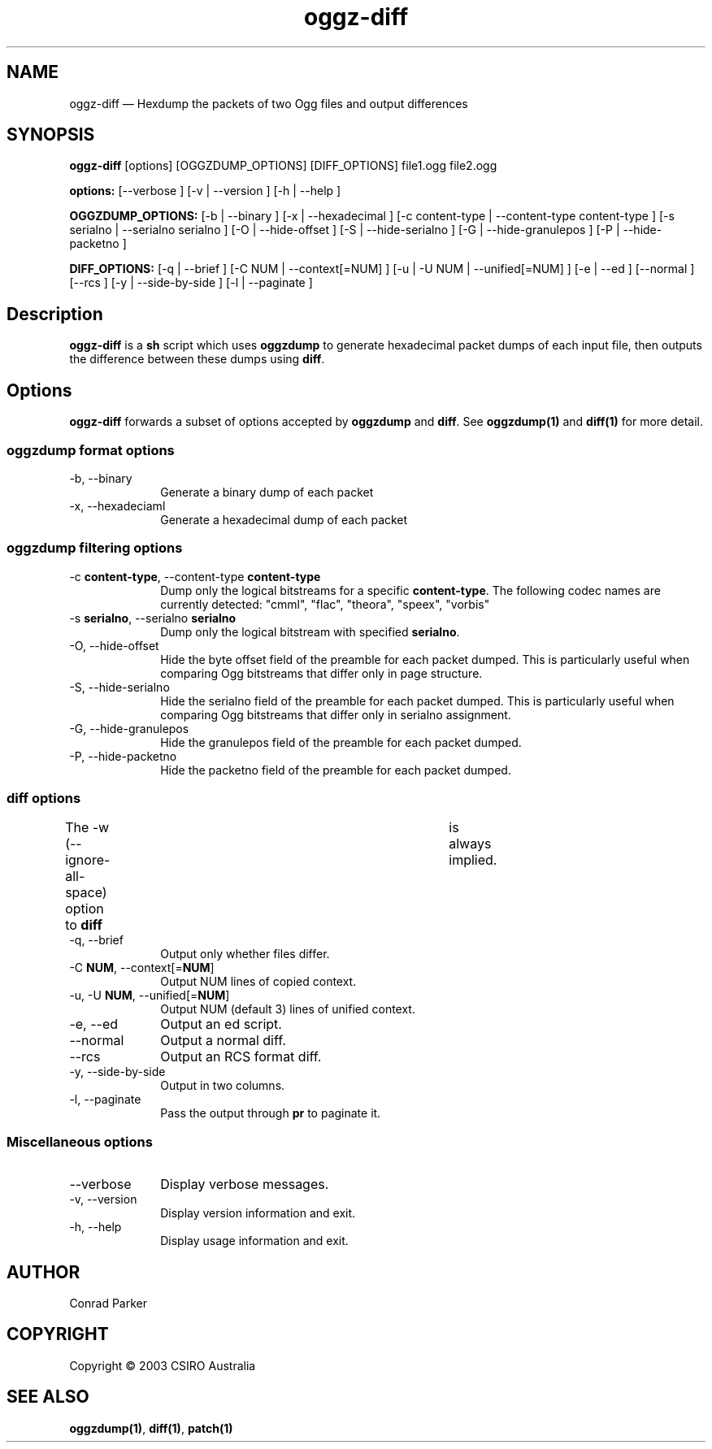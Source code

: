 .TH "oggz-diff" "1" 
.SH "NAME" 
oggz-diff \(em Hexdump the packets of two Ogg files and output differences 
 
.SH "SYNOPSIS" 
.PP 
\fBoggz-diff\fR [options]  [OGGZDUMP_OPTIONS]  [DIFF_OPTIONS] file1.ogg file2.ogg  
.PP 
\fB\fBoptions:\fR\fR [\-\-verbose ]  [\-v  | \-\-version ]  [\-h  | \-\-help ]  
.PP 
\fB\fBOGGZDUMP_OPTIONS:\fR\fR [\-b  | \-\-binary ]  [\-x  | \-\-hexadecimal ]  [\-c content-type  | \-\-content-type content-type ]  [\-s serialno  | \-\-serialno serialno ]  [\-O  | \-\-hide-offset ]  [\-S  | \-\-hide-serialno ]  [\-G  | \-\-hide-granulepos ]  [\-P  | \-\-hide-packetno ]  
.PP 
\fB\fBDIFF_OPTIONS:\fR\fR [\-q  | \-\-brief ]  [\-C NUM  | \-\-context[=NUM] ]  [\-u  | \-U NUM  | \-\-unified[=NUM] ]  [\-e  | \-\-ed ]  [\-\-normal ]  [\-\-rcs ]  [\-y  | \-\-side-by-side ]  [\-l  | \-\-paginate ]  
.SH "Description" 
.PP 
\fBoggz-diff\fR is a \fBsh\fR script which 
uses \fBoggzdump\fR to generate hexadecimal packet dumps 
of each input file, then outputs the difference between these dumps 
using \fBdiff\fR. 
 
.SH "Options" 
.PP 
\fBoggz-diff\fR forwards a subset of options 
accepted by \fBoggzdump\fR and \fBdiff\fR. 
See 
\fBoggzdump\fP\fB(1)\fP and 
\fBdiff\fP\fB(1)\fP for more detail. 
 
.SS "oggzdump format options" 
.IP "\-b, \-\-binary" 10 
Generate a binary dump of each packet 
 
.IP "\-x, \-\-hexadeciaml" 10 
Generate a hexadecimal dump of each packet 
 
.SS "oggzdump filtering options" 
.IP "\-c \fBcontent-type\fR, \-\-content-type \fBcontent-type\fR" 10 
Dump only the logical bitstreams for a specific 
\fBcontent-type\fR. The following codec names 
are currently detected: "cmml", "flac", "theora", "speex", "vorbis" 
 
.IP "\-s \fBserialno\fR, \-\-serialno \fBserialno\fR" 10 
Dump only the logical bitstream with specified 
\fBserialno\fR. 
 
.IP "\-O, \-\-hide-offset" 10 
Hide the byte offset field of the preamble for 
each packet dumped. This is particularly useful when comparing 
Ogg bitstreams that differ only in page structure. 
 
.IP "\-S, \-\-hide-serialno" 10 
Hide the serialno field of the preamble for 
each packet dumped. This is particularly useful when comparing 
Ogg bitstreams that differ only in serialno assignment. 
 
.IP "\-G, \-\-hide-granulepos" 10 
Hide the granulepos field of the preamble for 
each packet dumped. 
 
.IP "\-P, \-\-hide-packetno" 10 
Hide the packetno field of the preamble for 
each packet dumped. 
 
.SS "diff options" 
.PP 
The \-w (\-\-ignore-all-space) option to \fBdiff\fR 	is always implied. 
 
.IP "\-q, \-\-brief" 10 
Output only whether files differ. 
 
.IP "\-C \fBNUM\fR, \-\-context[=\fBNUM\fR]" 10 
Output NUM lines of copied context. 
 
.IP "\-u, \-U \fBNUM\fR, \-\-unified[=\fBNUM\fR]" 10 
Output NUM (default 3) lines of unified context. 
 
.IP "\-e, \-\-ed" 10 
Output an ed script. 
 
.IP "\-\-normal" 10 
Output a normal diff. 
 
.IP "\-\-rcs" 10 
Output an RCS format diff. 
 
.IP "\-y, \-\-side-by-side" 10 
Output in two columns. 
 
.IP "\-l, \-\-paginate" 10 
Pass the output through \fBpr\fR to 
paginate it. 
 
.SS "Miscellaneous options" 
.IP "\-\-verbose" 10 
Display verbose messages. 
.IP "\-v, \-\-version" 10 
Display version information and exit. 
.IP "\-h, \-\-help" 10 
Display usage information and exit. 
.SH "AUTHOR" 
.PP 
Conrad Parker       
.SH "COPYRIGHT" 
.PP 
Copyright \(co 2003 CSIRO Australia 
 
.SH "SEE ALSO" 
.PP 
\fBoggzdump\fP\fB(1)\fP, 
\fBdiff\fP\fB(1)\fP, 
\fBpatch\fP\fB(1)\fP      
.\" created by instant / docbook-to-man, Mon 23 Feb 2009, 12:35 
